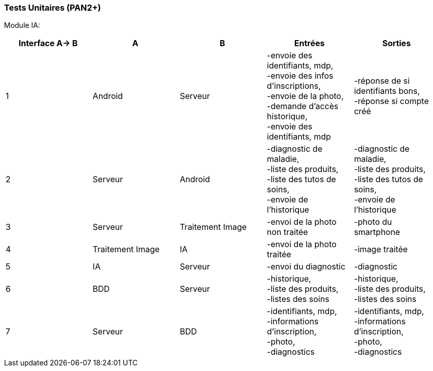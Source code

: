 ////
=== Plans de test (PAN2+)

Vous allez travailler sur chaque bloc de votre projet, et qu’il soit
informatique, électronique ou matériel, vous allez devoir faire du
test :

* tester que le bloc que vous venez de finir fait ce qu’il faut ;
* tester que le bloc fonctionne avec les blocs en amont ou en aval dans
l’architecture ;
* tester que les performances sont acceptables…
* et plus globalement, tester que le projet « marche ».

Vous allez devoir faire ce travail sur le prototype allégé, puis sur le
prototype final. C’est un travail dans le module « intégration et
tests ».

Cette section rassemble les plans de test du proto allégé et du proto
final. C’est une liste des tests à effectuer, sous la forme, pour chaque
test :

* situation/contexte
* action ou entrée à appliquer
* réaction ou sortie attendue.
////
=== Tests Unitaires (PAN2+)

Module IA:
////
[cols=",^,^,,",options="header",]
|====
|Fonction |Entrées |Sorties |Remarques
|reconnaissance de la maladie | Photo prise en condition réelle traitée| Vecteur de probabilité|
|====
////
[cols=",^,^,,",options="header",]
|====
|Interface A-> B |A |B |Entrées |Sorties
|1 | Android| Serveur| 
-envoie des identifiants, mdp, +
-envoie des infos d’inscriptions, +
-envoie de la photo, +
-demande d’accès historique, +
-envoie des identifiants, mdp
| 
-réponse de si identifiants bons, +
-réponse si compte créé
|2 | Serveur| Android| 
-diagnostic de maladie, +
-liste des produits, +
-liste des tutos de soins, +
-envoie de l’historique
| 
-diagnostic de maladie, +
-liste des produits, +
-liste des tutos de soins, +
-envoie de l’historique
|3 | Serveur| Traitement Image| 
-envoi de la photo non traitée
| 
-photo du smartphone
|4 | Traitement Image| IA| 
-envoi de la photo traitée
| 
-image traitée
|5 | IA| Serveur| 
-envoi du diagnostic
| 
-diagnostic
|6 | BDD| Serveur| 
-historique, +
-liste des produits, +
-listes des soins
| 
-historique, +
-liste des produits, +
-listes des soins
|7 | Serveur| BDD| 
-identifiants, mdp, +
-informations d’inscription, +
-photo, +
-diagnostics
| 
-identifiants, mdp, +
-informations d’inscription, +
-photo, +
-diagnostics
|====

